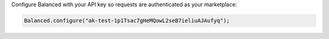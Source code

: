 Configure Balanced with your API key so requests are authenticated as your
marketplace:

.. code-block:: java

  Balanced.configure("ak-test-1p1Tsac7gHeMQowL2seB7ieliuAJAufyq");